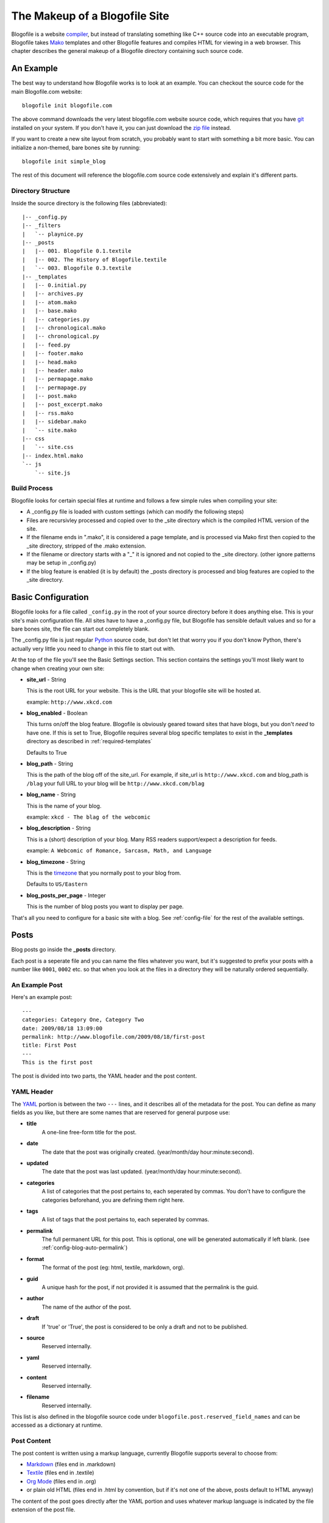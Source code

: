 The Makeup of a Blogofile Site
******************************
Blogofile is a website `compiler`_, but instead of translating something like C++ source code into an executable program, Blogofile takes `Mako`_ templates and other Blogofile features and compiles HTML for viewing in a web browser. This chapter describes the general makeup of a Blogofile directory containing such source code.

An Example
==========
The best way to understand how Blogofile works is to look at an example. You can checkout the source code for the main Blogofile.com website::

  blogofile init blogofile.com

The above command downloads the very latest blogofile.com website source code, which requires that you have `git`_ installed on your system. If you don't have it, you can just download the `zip file`_ instead.

If you want to create a new site layout from scratch, you probably want to start with something a bit more basic. You can initialize a non-themed, bare bones site by running::

 blogofile init simple_blog

The rest of this document will reference the blogofile.com source code extensively and explain it's different parts.

Directory Structure
-------------------

Inside the source directory is the following files (abbreviated)::

 |-- _config.py
 |-- _filters
 |   `-- playnice.py
 |-- _posts
 |   |-- 001. Blogofile 0.1.textile
 |   |-- 002. The History of Blogofile.textile
 |   `-- 003. Blogofile 0.3.textile
 |-- _templates
 |   |-- 0.initial.py
 |   |-- archives.py
 |   |-- atom.mako
 |   |-- base.mako
 |   |-- categories.py
 |   |-- chronological.mako
 |   |-- chronological.py
 |   |-- feed.py
 |   |-- footer.mako
 |   |-- head.mako
 |   |-- header.mako
 |   |-- permapage.mako
 |   |-- permapage.py
 |   |-- post.mako
 |   |-- post_excerpt.mako
 |   |-- rss.mako
 |   |-- sidebar.mako
 |   `-- site.mako
 |-- css
 |   `-- site.css
 |-- index.html.mako
 `-- js
     `-- site.js
 
Build Process
-------------

Blogofile looks for certain special files at runtime and follows a few simple rules when compiling your site:

* A _config.py file is loaded with custom settings (which can modify the following steps)

* Files are recursivley processed and copied over to the _site directory which is the compiled HTML version of the site.

* If the filename ends in ".mako", it is considered a page template, and is processed via Mako first then copied to the _site directory, stripped of the .mako extension.

* If the filename or directory starts with a "_" it is ignored and not copied to the _site directory. (other ignore patterns may be setup in _config.py)

* If the blog feature is enabled (it is by default) the _posts directory is processed and blog features are copied to the _site directory.

.. _basic-configuration:

Basic Configuration
===================

Blogofile looks for a file called ``_config.py`` in the root of your source directory before it does anything else. This is your site's main configuration file. All sites have to have a _config.py file, but Blogofile has sensible default values and so for a bare bones site, the file can start out completely blank.

The _config.py file is just regular `Python`_ source code, but don't let that worry you if you don't know Python, there's actually very little you need to change in this file to start out with.

At the top of the file you'll see the Basic Settings section. This section contains the settings you'll most likely want to change when creating your own site:

* **site_url** - String

  This is the root URL for your website. This is the URL that your blogofile site will be hosted at.

  example: ``http://www.xkcd.com``

* **blog_enabled** - Boolean
  
  This turns on/off the blog feature. Blogofile is obviously geared toward sites that have blogs, but you don't *need* to have one. If this is set to True, Blogofile requires several blog specific templates to exist in the **_templates** directory as described in :ref:`required-templates`

  Defaults to True

* **blog_path** - String

  This is the path of the blog off of the site_url. For example, if site_url is ``http://www.xkcd.com`` and blog_path is ``/blag`` your full URL to your blog will be ``http://www.xkcd.com/blag``

* **blog_name** - String
  
  This is the name of your blog.

  example: ``xkcd - The blag of the webcomic``

* **blog_description** - String

  This is a (short) description of your blog. Many RSS readers support/expect a description for feeds.

  example: ``A Webcomic of Romance, Sarcasm, Math, and Language``

* **blog_timezone** - String

  This is the `timezone`_ that you normally post to your blog from. 

  Defaults to ``US/Eastern``

* **blog_posts_per_page** - Integer

  This is the number of blog posts you want to display per page.

That's all you need to configure for a basic site with a blog. See :ref:`config-file` for the rest of the available settings.

.. _posts:

Posts
=====

Blog posts go inside the **_posts** directory. 

Each post is a seperate file and you can name the files whatever you want, but it's suggested to prefix your posts with a number like ``0001``, ``0002`` etc. so that when you look at the files in a directory they will be naturally ordered sequentially.

An Example Post
---------------
Here's an example post::

 ---
 categories: Category One, Category Two
 date: 2009/08/18 13:09:00
 permalink: http://www.blogofile.com/2009/08/18/first-post
 title: First Post
 ---
 This is the first post 

The post is divided into two parts, the YAML header and the post content.

.. _post-yaml:

YAML Header
-----------
The `YAML`_ portion is between the two ``---`` lines, and it describes all of the metadata for the post. You can define as many fields as you like, but there are some names that are reserved for general purpose use:

* **title**
    A one-line free-form title for the post.
* **date**
    The date that the post was originally created. (year/month/day hour:minute:second).
* **updated**
    The date that the post was last updated. (year/month/day hour:minute:second).
* **categories**
    A list of categories that the post pertains to, each seperated by commas. You don't have to configure the categories beforehand, you are defining them right here.
* **tags**
    A list of tags that the post pertains to, each seperated by commas.
* **permalink**
    The full permanent URL for this post. This is optional, one will be generated automatically if left blank. (see :ref:`config-blog-auto-permalink`)
* **format**
    The format of the post (eg: html, textile, markdown, org).
* **guid**
    A unique hash for the post, if not provided it is assumed that the permalink is the guid.
* **author**
    The name of the author of the post.
* **draft**
    If 'true' or 'True', the post is considered to be only a draft and not to be published.
* **source**
    Reserved internally.
* **yaml**
    Reserved internally.
* **content**
    Reserved internally.
* **filename**
    Reserved internally.

This list is also defined in the blogofile source code under ``blogofile.post.reserved_field_names`` and can be accessed as a dictionary at runtime.

.. _post-content:

Post Content
------------
The post content is written using a markup language, currently Blogofile supports several to choose from:

* `Markdown`_ (files end in .markdown)
* `Textile`_ (files end in .textile)
* `Org Mode`_ (files end in .org)
* or plain old HTML (files end in .html by convention, but if it's not one of the above, posts default to HTML anyway)

The content of the post goes directly after the YAML portion and uses whatever markup language is indicated by the file extension of the post file.

Templates
=========

Templates are at the very heart of Blogofile; they control every aspect of how the site is structured. Blogofile uses the `Mako`_ templating engine which has a very active community and `great documentation`_. Blogofile doesn't try to limit what you can do with your templates, you've got the full power of Mako so go ahead and use it.

Blogofile makes a distinction between three basic kinds of templates:

* **Page** templates
* **Reusable** templates
* **Python** "templates"

Page templates represent a single page (or URL) on your site. These are rendered to HTML and copied to the _site directory in the same location where they reside in the source directory.

Reusable templates are contained in the _templates directory. These are features that you want to include on many pages, eg. headers, footers, sidebars etc. They do not represent any particular page (or URL) but are rather `inherrited`_ or `included`_ inside other templates.

The third variety, Python "templates", aren't really templates at all, but are Python source files in the _templates directory that are used when you're doing something rather advanced and templates aren't sufficient, like when you want to create several sequential or dynamically-linked pages. This type of template can still (and probably should) reference other Mako based templates.


.. _required-templates:

Blog Templates
-----------------------
The most bare bones site does not require any templates. However, if you're using the blog feature (see :ref:`config-blog-enabled`) you will want some templates to generate the basic blog features such as creating the permalinked pages, generating chronological listings, archives, category listings etc.

As an example, the blogofile.com sources include the following reusable templates in the _templates directory, which you're free to adapt for use in your own sites:

* **0.initial.py** - Python templates are run in lexicographical order, so this file is always run first. It just sets up some things before other templates are run.
* **site.mako** - Establishes the general look of every page, organizing the header, content pane, sidebar and footer.
* **base.mako** - The template from which all other templates ultimately inherit. Although most things are inherited in a child of this template: site.mako
* **archives.py** - Builds the blog archives on a year/month basis under the URL structure /archive/year/month/
* **chronological.py** - Used for creating a chronological list of posts (reused numerous times eg. in archives and categories templates)
* **chronological.mako** - Helper template used in chronological.py
* **categories.py** - Builds the chronological listing of posts per category in the URL structure /category/
* **permapage.py** - Used for creating a permalinked page for a post.
* **permapage.mako** - Helper template used in permapage.py
* **feed.py** - Generic feed writing methods used to write both the global RSS/Atom feeds as well as the per-category RSS/Atom feeds.
* **atom.mako** - Used for creating Atom feeds of posts.
* **rss.mako** - Used for creating RSS feeds of posts 
* **post.mako** - Used for generating a single post
* **post_excerpt.mako** - An alternative to post.mako that just shows an excerpt of the post.
* **footer.mako** - A footer used on every page.
* **header.mako** - A header used on every page.
* **head.mako** - The <head> tag of every page
* **sidebar.mako** - A sidebar used on every page.

Even if you're creating your site from scratch, it is recommended that you create a similar site.mako file and include it in all your page templates so that you can create a standard look and feel for your site.

Template Environment
--------------------

TODO: Document blogofile.cache and general usage inside of a template.


.. only:: latex

   .. target-notes::
      :class: hidden

.. _zip file: http://github.com/EnigmaCurry/blogofile.com/zipball/master

.. _compiler: http://en.wikipedia.org/wiki/Compiler

.. _git: http://www.git-scm.org

.. _Mako: http://www.makotemplates.org

.. _Python: http://www.python.org

.. _timezone: http://en.wikipedia.org/wiki/List_of_zoneinfo_time_zones

.. _YAML: http://en.wikipedia.org/wiki/YAML

.. _Markdown: http://en.wikipedia.org/wiki/Markdown

.. _Textile: http://en.wikipedia.org/wiki/Textile_(markup_language)

.. _Org Mode: http://orgmode.org/

.. _great documentation: http://www.makotemplates.org/docs/

.. _inherrited: http://www.makotemplates.org/docs/inheritance.html

.. _included: http://www.makotemplates.org/docs/syntax.html#syntax_tags_include

.. _Mako syntax: http://www.makotemplates.org/docs/syntax.html#syntax_expression
